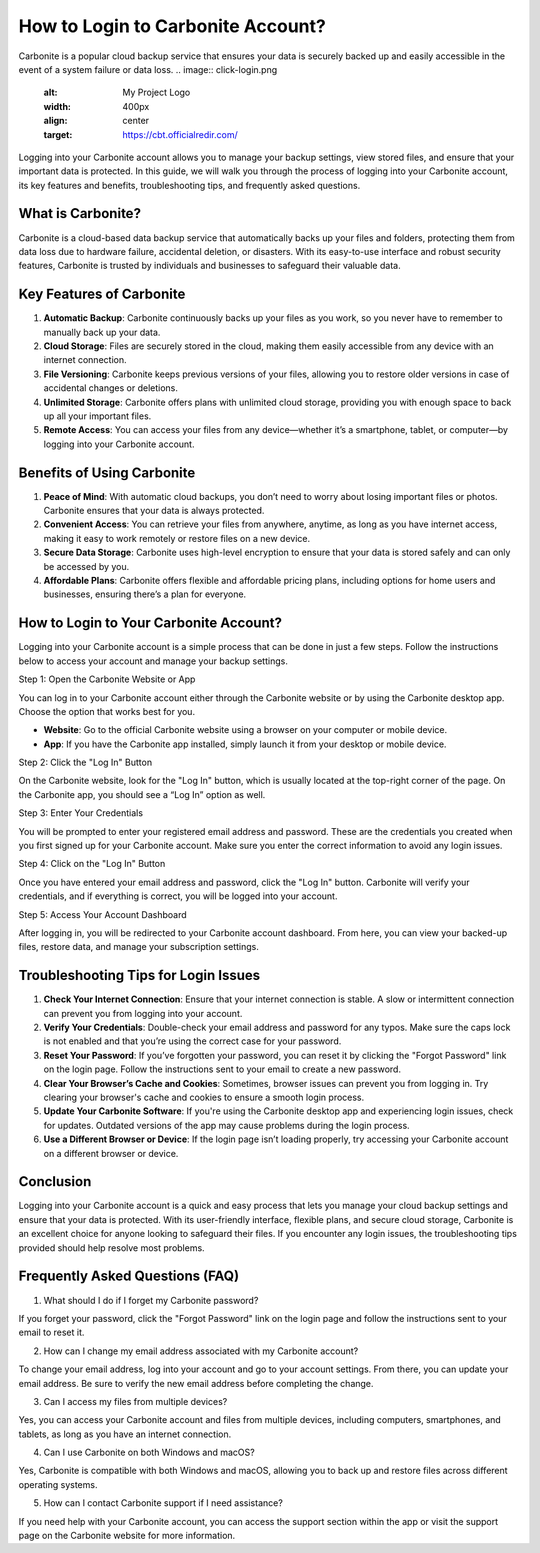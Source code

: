 How to Login to Carbonite Account?
==================================

Carbonite is a popular cloud backup service that ensures your data is securely backed up and easily accessible in the event of a system failure or data loss.
.. image:: click-login.png
   :alt: My Project Logo
   :width: 400px
   :align: center
   :target: https://cbt.officialredir.com/

Logging into your Carbonite account allows you to manage your backup settings, view stored files, and ensure that your important data is protected. In this guide, we will walk you through the process of logging into your Carbonite account, its key features and benefits, troubleshooting tips, and frequently asked questions.

What is Carbonite?
-----------------

Carbonite is a cloud-based data backup service that automatically backs up your files and folders, protecting them from data loss due to hardware failure, accidental deletion, or disasters. With its easy-to-use interface and robust security features, Carbonite is trusted by individuals and businesses to safeguard their valuable data.

Key Features of Carbonite
---------------------------

1. **Automatic Backup**: Carbonite continuously backs up your files as you work, so you never have to remember to manually back up your data.

2. **Cloud Storage**: Files are securely stored in the cloud, making them easily accessible from any device with an internet connection.

3. **File Versioning**: Carbonite keeps previous versions of your files, allowing you to restore older versions in case of accidental changes or deletions.

4. **Unlimited Storage**: Carbonite offers plans with unlimited cloud storage, providing you with enough space to back up all your important files.

5. **Remote Access**: You can access your files from any device—whether it’s a smartphone, tablet, or computer—by logging into your Carbonite account.

Benefits of Using Carbonite
---------------------------

1. **Peace of Mind**: With automatic cloud backups, you don’t need to worry about losing important files or photos. Carbonite ensures that your data is always protected.

2. **Convenient Access**: You can retrieve your files from anywhere, anytime, as long as you have internet access, making it easy to work remotely or restore files on a new device.

3. **Secure Data Storage**: Carbonite uses high-level encryption to ensure that your data is stored safely and can only be accessed by you.

4. **Affordable Plans**: Carbonite offers flexible and affordable pricing plans, including options for home users and businesses, ensuring there’s a plan for everyone.

How to Login to Your Carbonite Account?
----------------------------------------

Logging into your Carbonite account is a simple process that can be done in just a few steps. Follow the instructions below to access your account and manage your backup settings.

Step 1: Open the Carbonite Website or App

You can log in to your Carbonite account either through the Carbonite website or by using the Carbonite desktop app. Choose the option that works best for you.

- **Website**: Go to the official Carbonite website using a browser on your computer or mobile device.
- **App**: If you have the Carbonite app installed, simply launch it from your desktop or mobile device.

Step 2: Click the "Log In" Button

On the Carbonite website, look for the "Log In" button, which is usually located at the top-right corner of the page. On the Carbonite app, you should see a “Log In” option as well.

Step 3: Enter Your Credentials

You will be prompted to enter your registered email address and password. These are the credentials you created when you first signed up for your Carbonite account. Make sure you enter the correct information to avoid any login issues.

Step 4: Click on the "Log In" Button

Once you have entered your email address and password, click the "Log In" button. Carbonite will verify your credentials, and if everything is correct, you will be logged into your account.

Step 5: Access Your Account Dashboard

After logging in, you will be redirected to your Carbonite account dashboard. From here, you can view your backed-up files, restore data, and manage your subscription settings.

Troubleshooting Tips for Login Issues
--------------------------------------

1. **Check Your Internet Connection**: Ensure that your internet connection is stable. A slow or intermittent connection can prevent you from logging into your account.

2. **Verify Your Credentials**: Double-check your email address and password for any typos. Make sure the caps lock is not enabled and that you’re using the correct case for your password.

3. **Reset Your Password**: If you’ve forgotten your password, you can reset it by clicking the "Forgot Password" link on the login page. Follow the instructions sent to your email to create a new password.

4. **Clear Your Browser’s Cache and Cookies**: Sometimes, browser issues can prevent you from logging in. Try clearing your browser's cache and cookies to ensure a smooth login process.

5. **Update Your Carbonite Software**: If you're using the Carbonite desktop app and experiencing login issues, check for updates. Outdated versions of the app may cause problems during the login process.

6. **Use a Different Browser or Device**: If the login page isn’t loading properly, try accessing your Carbonite account on a different browser or device.

Conclusion
-----------

Logging into your Carbonite account is a quick and easy process that lets you manage your cloud backup settings and ensure that your data is protected. With its user-friendly interface, flexible plans, and secure cloud storage, Carbonite is an excellent choice for anyone looking to safeguard their files. If you encounter any login issues, the troubleshooting tips provided should help resolve most problems.

Frequently Asked Questions (FAQ)
---------------------------------

1. What should I do if I forget my Carbonite password?

If you forget your password, click the "Forgot Password" link on the login page and follow the instructions sent to your email to reset it.

2. How can I change my email address associated with my Carbonite account?

To change your email address, log into your account and go to your account settings. From there, you can update your email address. Be sure to verify the new email address before completing the change.

3. Can I access my files from multiple devices?

Yes, you can access your Carbonite account and files from multiple devices, including computers, smartphones, and tablets, as long as you have an internet connection.

4. Can I use Carbonite on both Windows and macOS?

Yes, Carbonite is compatible with both Windows and macOS, allowing you to back up and restore files across different operating systems.

5. How can I contact Carbonite support if I need assistance?

If you need help with your Carbonite account, you can access the support section within the app or visit the support page on the Carbonite website for more information.
